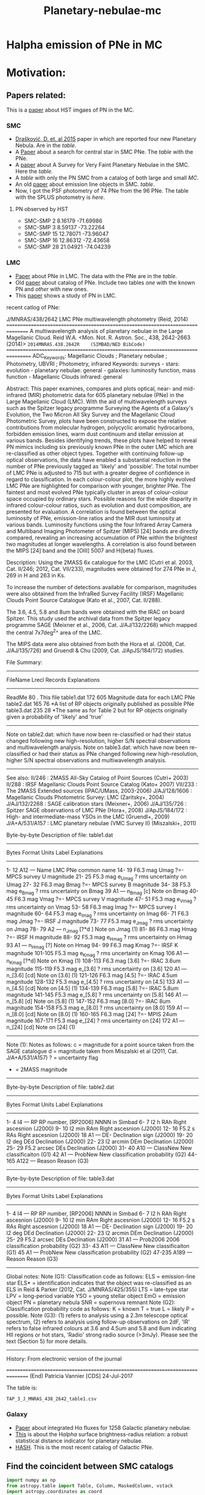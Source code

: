 #+TITLE: Planetary-nebulae-mc
* Halpha emission of PNe in MC
:PROPERTIES:
:ID:       
:END:

* Motivation: 

** Papers related:

   This is a [[https://ui.adsabs.harvard.edu/abs/2006ApJS..167..201S/abstract][paper]] about HST imgaes of PN in the MC.

*** SMC
  - [[https://ui.adsabs.harvard.edu/abs/2015MNRAS.452.1402D/abstract][Drašković, D. et. al 2015]] paper in which are reported four new Planetary Nebula.
    Are in the [[Four-PNe-SMC-2015.csv][table]].
  - A [[https://ui.adsabs.harvard.edu/abs/2014A%26A...561A...8H/abstract][Paper]] about a search for central star in SMC PNe. The [[Tab_2_J_A+A_561_A8_table1.csv][table]] with the PNe.
  - A [[https://ui.adsabs.harvard.edu/abs/2002AJ....123..269J/abstract][paper]] about A Survey for Very Faint Planetary Nebulae in the SMC. Here the [[TAP_1_J_AJ_123_269_table.csv][table]].
  - A [[TAP_3_J_A+A_456_451_PNe_onlySMC][table]] with only the PN SMC from a catalog of both large and small [[TAP_3_J_A+A_456_451_PNe.csv][MC]].
  - An old [[https://ui.adsabs.harvard.edu/abs/2000MNRAS.311..741M/abstract][paper]] about emission line objects in SMC. [[TAP_1_J_MNRAS_311_741_table1.csv][table]].
  - Now, I got the PSF photometry of 74 PNe from the 96 PNe. The table with the SPLUS photometry is [[smc-final-withsplus-mag.csv][here]].

**** PN observed by HST

  - SMC-SMP 2 8.16179 -71.69986
  - SMC-SMP 3 8.59137 -73.22264
  - SMC-SMP 15 12.78071 -73.96047
  - SMC-SMP 16 12.86312 -72.43658
  - SMC-SMP 28 21.04921 -74.04239

*** LMC
  - [[https://ui.adsabs.harvard.edu/abs/2014MNRAS.438.2642R/abstract][Paper]] about PNe in LMC. The data with the PNe are in the [[Tab_7_J_MNRAS_438_2642_table1.csv][table]].
  - Old [[https://ui.adsabs.harvard.edu/abs/2006MNRAS.373..521R/abstract][paper]] about catalog of PNe. Include two tables [[TAP_1_JMNRAS_373_521_table6_LMC_knownPN.csv][one]] with the known PN and [[TAP_1_JMNRAS_373_521_table7_LMC_newPN.csv][other]] with
    new ones.
  - This [[https://ui.adsabs.harvard.edu/abs/2002ApJ...575..178S/abstract][paper]] shows a study of PN in LMC.

recent catlog of PNe:

J/MNRAS/438/2642    LMC PNe multiwavelength photometry       (Reid, 2014)
================================================================================
A multiwavelength analysis of planetary nebulae in the Large Magellanic Cloud.
    Reid W.A.
   <Mon. Not. R. Astron. Soc., 438, 2642-2663 (2014)>
   =2014MNRAS.438.2642R    (SIMBAD/NED BibCode)
================================================================================
ADC_Keywords: Magellanic Clouds ; Planetary nebulae ; Photometry, UBVRI ;
              Photometry, infrared
Keywords: surveys - stars: evolution - planetary nebulae: general -
          galaxies: luminosity function, mass function - Magellanic Clouds
          infrared: general

Abstract:
    This paper examines, compares and plots optical, near- and
    mid-infrared (MIR) photometric data for 605 planetary nebulae (PNe) in
    the Large Magellanic Cloud (LMC). With the aid of multiwavelength
    surveys such as the Spitzer legacy programme Surveying the
    Agents of a Galaxy's Evolution, the Two Micron All Sky Survey and the
    Magellanic Cloud Photometric Survey, plots have been constructed to
    expose the relative contributions from molecular hydrogen, polycyclic
    aromatic hydrocarbons, forbidden emission lines, warm dust continuum
    and stellar emission at various bands. Besides identifying trends,
    these plots have helped to reveal PN mimics including six previously
    known PNe in the outer LMC which are re-classified as other object
    types. Together with continuing follow-up optical observations, the
    data have enabled a substantial reduction in the number of PNe
    previously tagged as 'likely' and 'possible'. The total number of LMC
    PNe is adjusted to 715 but with a greater degree of confidence in
    regard to classification. In each colour-colour plot, the more highly
    evolved LMC PNe are highlighted for comparison with younger, brighter
    PNe. The faintest and most evolved PNe typically cluster in areas of
    colour-colour space occupied by ordinary stars. Possible reasons for
    the wide disparity in infrared colour-colour ratios, such as evolution
    and dust composition, are presented for evaluation. A correlation is
    found between the optical luminosity of PNe, emission-line ratios and
    the MIR dust luminosity at various bands. Luminosity functions using
    the four Infrared Array Camera and Multiband Imaging Photometer of
    Spitzer (MIPS) [24] bands are directly compared, revealing an
    increasing accumulation of PNe within the brightest two magnitudes at
    longer wavelengths. A correlation is also found between the MIPS [24]
    band and the [OIII] 5007 and H{beta} fluxes.

Description:
    Using the 2MASS 6x catalogue for the LMC (Cutri et al. 2003, Cat. II/246;
    2012, Cat. VII/233), magnitudes were obtained for 274 PNe in J, 269 in
    H and 263 in Ks.

    To increase the number of detections available for comparison,
    magnitudes were also obtained from the InfraRed Survey Facility (IRSF)
    Magellanic Clouds Point Source Catalogue (Kato et al., 2007, Cat. II/288).

    The 3.6, 4.5, 5.8 and 8um bands were obtained with the IRAC on board
    Spitzer. This study used the archival data from the Spitzer legacy
    programme SAGE (Meixner et al., 2006, Cat. J/AJ/132/2268) which mapped
    the central 7x7deg^2^ area of the LMC.

    The MIPS data were also obtained from both the Hora et al. (2008, Cat.
    J/AJ/135/726) and Gruendl & Chu (2009, Cat. J/ApJS/184/172) studies.

File Summary:
--------------------------------------------------------------------------------
 FileName      Lrecl  Records   Explanations
--------------------------------------------------------------------------------
ReadMe            80        .   This file
table1.dat       172      605   Magnitude data for each LMC PNe
table2.dat       165       76  *A list of RP objects originally published as
                                 possible PNe 
table3.dat       235       28  *The same as for Table 2 but for RP objects
                                 originally given a probability of 'likely'
                                 and 'true' 
--------------------------------------------------------------------------------
Note on table2.dat: which have now been re-classified or had their status 
  changed following new high-resolution, higher S/N spectral observations 
  and multiwavelength analysis.
Note on table3.dat: which have now been re-classified or had their status 
  as PNe changed following new high-resolution, higher S/N spectral 
  observations and multiwavelength analysis.
--------------------------------------------------------------------------------

See also:
    II/246        : 2MASS All-Sky Catalog of Point Sources (Cutri+ 2003)
    II/288        : IRSF Magellanic Clouds Point Source Catalog (Kato+ 2007)
   VII/233        : The 2MASS Extended sources (IPAC/UMass, 2003-2006)
   J/AJ/128/1606  : Magellanic Clouds Photometric Survey: LMC (Zaritsky+, 2004)
   J/AJ/132/2268  : SAGE calibration stars (Meixner+, 2006)
   J/AJ/135/726   : Spitzer SAGE observations of LMC PNe (Hora+, 2008)
   J/ApJS/184/172 : High- and intermediate-mass YSOs in the LMC (Gruendl+, 2009)
   J/A+A/531/A157 : LMC planetary nebulae (VMC Survey II) (Miszalski+, 2011)

Byte-by-byte Description of file: table1.dat
--------------------------------------------------------------------------------
   Bytes Format Units   Label     Explanations
--------------------------------------------------------------------------------
   1- 12  A12   ---     Name      LMC PNe common name
  14- 19  F6.3  mag     Umag      ?=- MPCS survey U magnitude
  21- 25  F5.3  mag   e_Umag      ? rms uncertainty on Umag
  27- 32  F6.3  mag     Bmag      ?=- MPCS survey B magnitude
  34- 38  F5.3  mag   e_Bmag      ? rms uncertainty on Bmag
      39  A1    ---   n_Bmag      [c] Note on Bmag
  40- 45  F6.3  mag     Vmag      ?=- MPCS survey V magnitude
  47- 51  F5.3  mag   e_Vmag      ? rms uncertainty on Vmag
  53- 58  F6.3  mag     Imag      ?=- MPCS survey I magnitude
  60- 64  F5.3  mag   e_Imag      ? rms uncertainty on Imag
  66- 71  F6.3  mag     Jmag      ?=- IRSF J magnitude
  73- 77  F5.3  mag   e_Jmag      ? rms uncertainty on Jmag
  78- 79  A2    ---   n_Jmag      [?*d ] Note on Jmag (1)
  81- 86  F6.3  mag     Hmag      ?=- IRSF H magnitude
  88- 92  F5.3  mag   e_Hmag      ? rms uncertainty on Hmag
      93  A1    ---   n_Hmag      [?] Note on Hmag
  94- 99  F6.3  mag     Kmag      ?=- IRSF K magnitude
 101-105  F5.3  mag   e_Kmag      ? rms uncertainty on Kmag
     106  A1    ---   n_Kmag      [?*d] Note on Kmag (1)
 108-113  F6.3  mag     [3.6]     ?=- IRAC 3.6um magnitude
 115-119  F5.3  mag   e_[3.6]     ? rms uncertainty on [3.6]
     120  A1    ---   n_[3.6]     [cd] Note on [3.6] (1)
 121-126  F6.3  mag     [4.5]     ?=- IRAC 4.5um  magnitude
 128-132  F5.3  mag   e_[4.5]     ? rms uncertainty on [4.5]
     133  A1    ---   n_[4.5]     [cd] Note on [4.5] (1)
 134-139  F6.3  mag     [5.8]     ?=- IRAC 5.8um magnitude
 141-145  F5.3  mag   e_[5.8]     ? rms uncertainty on [5.8]
     146  A1    ---   n_[5.8]     [d] Note on [5.8] (1)
 147-152  F6.3  mag     [8.0]     ?=- IRAC 8um magnitude
 154-158  F5.3  mag   e_[8.0]     ? rms uncertainty on [8.0]
     159  A1    ---   n_[8.0]     [cd] Note on [8.0] (1)
 160-165  F6.3  mag     [24]      ?=- MPIS 24um magnitude
 167-171  F5.3  mag   e_[24]      ? rms uncertainty on [24]
     172  A1    ---   n_[24]      [cd] Note on [24] (1)
--------------------------------------------------------------------------------
Note (1): Notes as follows:
    c = magnitude for a point source taken from the SAGE catalogue
    d = magnitude taken from Miszalski et al (2011, Cat. J/A+A/531/A157)
    ? = uncertainty flag
    * = 2MASS magnitude
--------------------------------------------------------------------------------

Byte-by-byte Description of file: table2.dat
--------------------------------------------------------------------------------
   Bytes Format Units   Label     Explanations
--------------------------------------------------------------------------------
   1-  4  I4    ---     RP        RP number, [RP2006] NNNN in Simbad
   6-  7  I2    h       RAh       Right ascesnion (J2000)
   9- 10  I2    min     RAm       Right ascesnion (J2000)
  12- 16  F5.2  s       RAs       Right ascesnion (J2000)
      18  A1    ---     DE-       Declination sign (J2000)
  19- 20  I2    deg     DEd       Declination (J2000)
  22- 23  I2    arcmin  DEm       Declination (J2000)
  25- 29  F5.2  arcsec  DEs       Declination (J2000)
  31- 40  A10   ---     ClassNew  New classificaiton (G1)
      42  A1    ---     ProbNew   New classification probability (G2)
  44-165  A122  ---     Reason    Reason (G3)
--------------------------------------------------------------------------------

Byte-by-byte Description of file: table3.dat
--------------------------------------------------------------------------------
   Bytes Format Units   Label     Explanations
--------------------------------------------------------------------------------
   1-  4  I4    ---     RP        RP number, [RP2006] NNNN in Simbad
   6-  7  I2    h       RAh       Right ascesnion (J2000)
   9- 10  I2    min     RAm       Right ascesnion (J2000)
  12- 16  F5.2  s       RAs       Right ascesnion (J2000)
      18  A1    ---     DE-       Declination sign (J2000)
  19- 20  I2    deg     DEd       Declination (J2000)
  22- 23  I2    arcmin  DEm       Declination (J2000)
  25- 29  F5.2  arcsec  DEs       Declination (J2000)
      31  A1    ---     Prob2006  2006 classification probability (G2)
  33- 43  A11   ---     ClassNew  New classificaiton (G1)
      45  A1    ---     ProbNew   New classification probability (G2)
  47-235  A189  ---     Reason    Reason (G3)
--------------------------------------------------------------------------------

Global notes:
Note (G1): Classification code as follows:
   ELS  = emission-line star
   ELS* = identification indicates that the object was re-classified as an 
           ELS in Reid & Parker (2012, Cat. J/MNRAS/425/355)
   LTS  = late-type star
   LPV  = long-period variable
   YSO  = young stellar object
   EmO  = emission object
   PN   = planetary nebula
   SNR  = supernova remnant
Note (G2): Classification probability code as follows:
   K = known
   T = true
   L = likely
   P = possible.
Note (G3):
   (1) refers to analysis using a 2.3m telescope optical spectrum,
   (2) refers to analysis using follow-up observations on 2dF,
   'IR' refers to false infrared colours at 3.6 and 4.5um and 5.8 and 8um
         indicating HII regions or hot stars,
   'Radio' strong radio source (>3mJy). Please see the text (Section 5)
            for more details.
--------------------------------------------------------------------------------

History:
    From electronic version of the journal

================================================================================
(End)                                      Patricia Vannier [CDS]    24-Jul-2017

The table is: 

: TAP_3_J_MNRAS_438_2642_table1.csv
     
*** Galaxy
  - [[https://ui.adsabs.harvard.edu/abs/2013MNRAS.431....2F/abstract][Paper]] about integrated Hα fluxes for 1258 Galactic planetary nebulae.
  - [[https://ui.adsabs.harvard.edu/abs/2016MNRAS.455.1459F/abstract][This]] is about the H$alpha$ surface brightness-radius relation:
    a robust statistical distance indicator for planetary nebulae.
  - [[http://202.189.117.101:8999/gpne/dbMainPage.php][HASH]]. This is the most recent catalog of Galactic PNe. 

** Find the coincident between SMC catalogs
:PROPERTIES:
:ID:       LUIS
:END:
#+BEGIN_SRC python 
  import numpy as np
  from astropy.table import Table, Column, MaskedColumn, vstack
  import astropy.coordinates as coord
  
  # arctab = Table.read('luis-programas/arcs-summary-unique.ecsv', 
  #                     format='ascii.ecsv')
  # #                    fill_values=('--', np.nan) ).filled(np.nan)
  # outcols = ['Object']
  
  # arctab['coord'] = coord.SkyCoord(ra=arctab['RA'], dec=arctab['Dec'],
  #                                  unit=('hourangle', 'deg'))
  
  catalogs = {'D': {'file': 'Four-PNe-SMC-2015.csv',
		      'ID': 'ID'},
	      'HGS': {'file': 'Tab_2_J_A+A_561_A8_table1.csv',
		       'ID': 'COUP'},
	      'GM': {'file': 'TAP_1_J_AJ_123_269_table.csv',
		      'ID': 'MAX'},
	      'LSMC': {'file': 'TAP_3_J_A+A_456_451_PNe_onlySMC.csv',
		      'ID': 'recno'},
				   }
  
  tab_base = Table.read('Tab_2_J_A+A_561_A8_table1.ecsv', 
		       format='ascii.ecsv')
  tab_base['coord'] = coord.SkyCoord(ra=tab_base['RAJ2000'], dec=tab_base['DEJ2000'],
				    unit=('deg', 'deg'))
  # tab_four = Table.read('Four-PNe-SMC-2015.ecsv', 
  # 		     format='ascii.ecsv')
  # tab_four['coord'] = coord.SkyCoord(ra=tab_base['RA'], dec=tab_base['DEC'],
  # 				  unit=('hourangle', 'deg'))
  tab_269 = Table.read('TAP_1_J_AJ_123_269_table.ecsv', 
		       format='ascii.ecsv')
  tab_269['coord'] = coord.SkyCoord(ra=tab_269['RAJ2000'], dec=tab_269['DEJ2000'],
				    unit=('deg', 'deg'))
  tab_smc = Table.read('TAP_3_J_A+A_456_451_PNe_onlySMC.ecsv', 
		       format='ascii.ecsv')
  tab_smc['coord'] = coord.SkyCoord(ra=tab_smc['_RA'], dec=tab_smc['_DE'],
				    unit=('deg', 'deg'))
  MAXSEP = 1.0
  # Definition
  def unmatch(tab, tab_base):
      sourceseps = []
      for pn in tab:
	  seps = pn['coord'].separation(tab_base['coord']).arcsec
	  iclosest = seps.argmin()
	  sourceseps.append(seps[iclosest])
      return sourceseps
  
  Col_base = ["Name", "RAJ2000", "DEJ2000"]
  tab_base_ = tab_base[Col_base]
  tab_269.rename_column('recno', 'Name')
  tab_269_ = tab_269[Col_base]
  tab_269_
  tab_269_['Name'] = tab_269_['Name'].astype(str)
  #mask
  mask = np.array(unmatch(tab_269, tab_base)) >= MAXSEP
  tab_269_unmatch = tab_269_[mask]
  
  # New table base + 269
  T12_base = vstack([tab_base_, tab_269_unmatch])
  T12_base['coord'] = coord.SkyCoord(ra=T12_base['RAJ2000'], dec=T12_base['DEJ2000'], unit=('deg', 'deg'))
  
  # Other unmacth
  T12_base_ = T12_base[Col_base]
  tab_smc.rename_column('_RA', 'RAJ2000')
  tab_smc.rename_column('_DE', 'DEJ2000')
  tab_smc_ = tab_smc[Col_base]
  tab_smc_
  
  mask1 = np.array(unmatch(tab_smc, T12_base)) >= MAXSEP
  tab_smc_unmatch = tab_smc_[mask1]
  
  # Final table
  tab_final = vstack([T12_base_, tab_smc_unmatch])
  
  # Save
  tab_final.write("smc-final-2via.ecsv", format="ascii.ecsv", overwrite=True)
  df = tab_final.to_pandas(
  df.to_csv("smc-final-2via.csv", index=False)
  
  
  #+END_SRC

#+RESULTS:

** TODO The final list SMC
   I added two column in the table, one indicates if the objet is in the SPLUS field.
   And other one if the object has spectra.

#+name: splus-status
| Name         | Splus Status | Spectra |
|--------------+--------------+---------|
| LHA 115-N 4  |            0 | n       |
| LHA 115-N 5  |            0 | n       |
| LHA 115-N 6  |            0 |         |
| Jacoby SMC 1 |            0 |         |
| [MA93] 44    |            0 |         |
| LHA 115-N 7  |            0 |         |
| MGPN SMC 6   |            0 |         |
| [JD2002] 1   |            0 |         |
| LIN 66       |            0 |         |
| LIN 71       |            0 |         |
| [JD2002] 2   |            0 |         |
| [JD2002] 5   |            0 |         |
| LHA 115-N 29 |            0 |         |
| [JD2002] 6   |            0 |         |
| Jacoby SMC 9 |            0 |         |
| SMP SMC 12   |            0 |         |
| [JD2002] 7   |            0 |         |
| [M95] 3      |            0 |         |
| LHA 115-N 38 |            0 |         |
| LHA 115-N 40 |            0 |         |
| [MA93] 406   |            0 |         |
| LHA 115-N 43 |            0 |         |
| [JD2002] 12  |            0 |         |
| LHA 115-N 42 |            0 |         |
| LHA 115-N 47 |            0 |         |
| LIN 239      |            0 |         |
| [MA93] 891   |            0 |         |
| LIN 302      |            0 |         |
| LIN 305      |            0 |         |
| [JD2002] 17  |            0 |         |
| LIN 343      |            0 |         |
| LHA 115-N 68 |            0 |         |
| LHA 115-N 70 |            0 |         |
| [JD2002] 19  |            0 |         |
| LIN 357      |            0 |         |
| [JD2002] 20  |            0 |         |
| [JD2002] 23  |            0 |         |
| [MA93] 1438  |            0 |         |
| LIN 430      |            0 |         |
| [MA93] 1709  |            0 |         |
| [MA93] 1714  |            0 |         |
| SMP SMC 34   |            0 |         |
| [MA93] 1762  |            0 |         |
| LHA 115-N 87 |            0 |         |
| LIN 536      |            0 |         |
| 1            |            0 |         |
| 3            |            0 |         |
| 4            |           1? |         |
| 5            |            0 |         |
| 7            |            0 |         |
| 8            |            0 |         |
| 9            |            0 |         |
| 10           |            0 |         |
| 11           |            0 |         |
| 12           |            0 |         |
| 13           |            0 |         |
| 14           |            0 |         |
| 15           |            0 |         |
| 16           |            0 |         |
| 17           |            0 |         |
| 18           |            0 |         |
| 19           |            0 |         |
| 20           |            0 |         |
| 21           |            0 |         |
| 22           |            0 |         |
| 23           |            0 |         |
| 25           |            0 |         |
| 24           |            0 |         |
| SMP_SMC_1    |            0 |         |
| SMP_SMC_2    |            0 |         |
| SMP_SMC_4    |            0 |         |
| SMP_SMC_7    |            0 |         |
| SMP_SMC_9    |            0 |         |
| SMP_SMC_10   |            0 |         |
| SMP_SMC_11   |            0 |         |
| SMP_SMC_17   |            0 |         |
| SMP_SMC_20   |            0 |         |
| SMP_SMC_22   |            0 |         |
| SMP_SMC_32   |            0 | y       |
| MGPN_SMC_1   |            0 |         |
| MGPN_SMC_10  |            0 |         |
| MGPN_SMC_11  |            0 |         |
| MGPN_SMC_12  |            0 | y       |
| MGPN_SMC_13  |           1? |         |
| MGPN_SMC_2   |           1? |         |
| MGPN_SMC_3   |            0 |         |
| MGPN_SMC_5   |            0 |         |
| MGPN_SMC_7   |            0 |         |
| MGPN_SMC_8   |            0 |         |
| [M95]_1      |            1 |         |
| [M95]_2      |            0 |         |
| LHA_115-N_8  |           0? |         |
| DPR1         |            0 | y       |
| DPR2         |            0 | y       |
| DPR3         |            0 | y       |
| DPR4         |            0 | y       |
	     		   		   

#+header: :var table=splus-status
#+BEGIN_SRC python :results output
  from astropy.table import Table
  
  splus, sp = [], []
  for a, b, c in table:
      splus.append(b)
      sp.append(c)
  
  tab = Table.read("smc-final.ecsv", format = "ascii.ecsv")
  tab["SplusStatus"] = splus
  tab["Spectra"] = sp
  
  #Save the tables updates
  #ASCII
  tab.write("smc-final-update.ecsv", format="ascii.ecsv", overwrite=True)
  #PANDAS
  df = tab.to_pandas()
  df.to_csv("smc-final-update.csv", index=False)
  
#+END_SRC

#+RESULTS:

** First results
    
Then, the final [[smc-final-update.csv][table]] is almost done.
Remenber a I have to check whats PN have spectra.

- Amanda found that the table with the PN with SPLUS photometry has duplicate
  objects. So, she made a new [[smc-final-withsplus-mag-updated.csv][one]].

- Amanda created the Halpha maps for some PNe of the small Magellanic Cloud.
  It is possible to access [[preliminary_maps_smc_withsplus_mag][here]].

- I also ran my version of the script to subtract Halpha emission. [[Halpha-emission][Here]] some examples.

- Now, Amanda, applied a filter (?), before to make the subtraction of the filter, [[halpha_imgs_withBWfilter][here]] the Halpha images.

** Abstract for FoF and meeting in Chile:

    S-PLUS: An atlas of integrated Halpha fluxes for planetary nebulae in the Magellanic Clouds

    We present an atlas of integrated Halpha fluxes for planetary nebulae of the Magellanic Clouds (MC PNe)
    with measurements from the Southern Photometric Local Universe Survey (S-PLUS), a 12 band (7 narrow and
    5 broad) imaging survey that allows us to perform an spatial analysis of the Halpha emission.
    Aperture photometry on the continuum-subtracted images was performed to extract Halpha + [N II] fluxes of
    the MC PNe observed by S-PLUS. The dust attenuation and [N II] contribution was corrected with empirical relations.
    Amongst its many applications, it can provide baseline data for photoionization and hydrodynamical modelling,
    and allow better estimates of Zanstra temperatures for PN central stars with accurate optical photometry.
    The weak nebular emission of the PNe were also analyzed to investigate the structure of the MC PNe further,
    for which the Halpha surface brightness was estimated. The densities in the nebulae of the PNe were also
    measured using the previously estimated surface brightness.
    These results were compared with previous measurements from the literature. The preliminary results of
    this study are present in this contribution.

<<<<<<< HEAD
* Extinction correction

For PNe the extinction correction could be done by ratio lines:

 For example, commonly used ratio lines are Hα/Hβ, Hγ/Hβ, or Hδ/Hβ. These lines are sensitive 
to the reddening caused by interstellar dust.

examples of calibration equations commonly used to estimate the color excess (E(B-V)) in planetary nebulae based on ratio line measurements:

    + Hα/Hβ ratio calibration:
    E(B-V) = 2.22 * log10((Hα/Hβ)observed / (Hα/Hβ)intrinsic)

    + Hγ/Hβ ratio calibration:
    E(B-V) = 1.06 * log10((Hγ/Hβ)observed / (Hγ/Hβ)intrinsic)

    + Hδ/Hβ ratio calibration:
    E(B-V) = 0.73 * log10((Hδ/Hβ)observed / (Hδ/Hβ)intrinsic)

These equations illustrate the general form of the calibration equations. However, please note 
that the specific coefficients and ratios used in these equations may vary depending on the calibration 
study and the particular set of ratio lines being employed.

It's important to consult the relevant literature or research papers for 
the specific calibration equations that are appropriate for your study and the ratio lines you have selected. 
These publications often provide detailed information about the calibration methodology, sample selection, 
and uncertainties associated with the calibration.

By applying the appropriate calibration equation to your observed line flux ratios, 
you can estimate the color excess (E(B-V)) for your planetary nebula based on those ratio measurements.

+ A [[https://ui.adsabs.harvard.edu/abs/2013MNRAS.436..604R/abstract][paper]] sobre correction extinctions of LMC. 
+
 
=======
    
>>>>>>> 9340040bfc85c396585b2c042387d33a265fc133
* Products

  Después de medir la emisión de H-alpha de las nebulosas planetarias utilizando fotometría de tres filtros,
  hay varias cosas que puedes hacer con los datos. Algunas sugerencias son:

    - Calcular la temperatura electrónica y la densidad electrónica de la nebulosa: Utilizando los datos
    de fotometría de los tres filtros, puedes calcular la relación de intensidades de emisión de diferentes
    líneas de emisión, como H-alpha y H-beta. Estas relaciones se utilizan para calcular la temperatura
    electrónica de la nebulosa. La intensidad de la línea de emisión H-alpha también se puede utilizar
    para calcular la densidad electrónica de la nebulosa.

    - Analizar la estructura de la nebulosa: La intensidad de la emisión de H-alpha varía en diferentes
    partes de la nebulosa planetaria, lo que puede indicar diferentes estructuras en la nebulosa,
    como chorros o cascarones. Puedes utilizar los datos de fotometría para crear mapas de intensidad
    y analizar la estructura de la nebulosa.

    - Identificar estrellas centrales y determinar sus propiedades: En algunas nebulosas planetarias,
    es posible identificar la estrella central que ioniza la nebulosa.
    Utilizando los datos de fotometría de H-alpha y otros filtros, puedes determinar
    las propiedades de la estrella central, como su temperatura y luminosidad.

    - Comparar las propiedades de la nebulosa con modelos teóricos: Utilizando los
    datos de fotometría y las propiedades calculadas de la nebulosa, puedes
    comparar tus resultados con modelos teóricos de nebulosas planetarias.
    Esto puede ayudar a entender mejor la formación y evolución de estas estructuras.

En resumen, después de medir la emisión de H-alpha de las nebulosas planetarias utilizando
fotometría de tres filtros, hay varias cosas que puedes hacer con los datos, como calcular
la temperatura y densidad electrónica, analizar la estructura de la nebulosa, identificar
estrellas centrales y comparar tus resultados con modelos teóricos.

* Spectra Information
